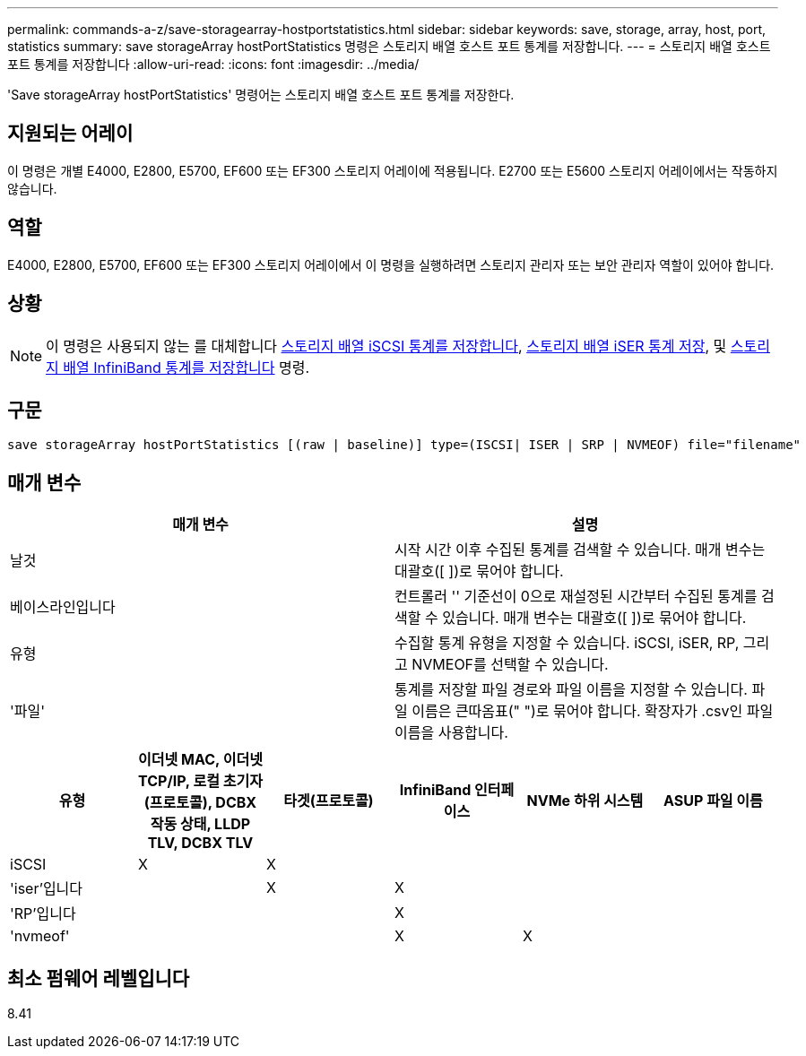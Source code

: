 ---
permalink: commands-a-z/save-storagearray-hostportstatistics.html 
sidebar: sidebar 
keywords: save, storage, array, host, port, statistics 
summary: save storageArray hostPortStatistics 명령은 스토리지 배열 호스트 포트 통계를 저장합니다. 
---
= 스토리지 배열 호스트 포트 통계를 저장합니다
:allow-uri-read: 
:icons: font
:imagesdir: ../media/


[role="lead"]
'Save storageArray hostPortStatistics' 명령어는 스토리지 배열 호스트 포트 통계를 저장한다.



== 지원되는 어레이

이 명령은 개별 E4000, E2800, E5700, EF600 또는 EF300 스토리지 어레이에 적용됩니다. E2700 또는 E5600 스토리지 어레이에서는 작동하지 않습니다.



== 역할

E4000, E2800, E5700, EF600 또는 EF300 스토리지 어레이에서 이 명령을 실행하려면 스토리지 관리자 또는 보안 관리자 역할이 있어야 합니다.



== 상황

[NOTE]
====
이 명령은 사용되지 않는 를 대체합니다 xref:save-storagearray-iscsistatistics.adoc[스토리지 배열 iSCSI 통계를 저장합니다], xref:save-storagearray-iserstatistics.adoc[스토리지 배열 iSER 통계 저장], 및 xref:save-storagearray-ibstats.adoc[스토리지 배열 InfiniBand 통계를 저장합니다] 명령.

====


== 구문

[source, cli]
----
save storageArray hostPortStatistics [(raw | baseline)] type=(ISCSI| ISER | SRP | NVMEOF) file="filename"
----


== 매개 변수

[cols="2*"]
|===
| 매개 변수 | 설명 


 a| 
날것
 a| 
시작 시간 이후 수집된 통계를 검색할 수 있습니다. 매개 변수는 대괄호([ ])로 묶어야 합니다.



 a| 
베이스라인입니다
 a| 
컨트롤러 '' 기준선이 0으로 재설정된 시간부터 수집된 통계를 검색할 수 있습니다. 매개 변수는 대괄호([ ])로 묶어야 합니다.



 a| 
유형
 a| 
수집할 통계 유형을 지정할 수 있습니다. iSCSI, iSER, RP, 그리고 NVMEOF를 선택할 수 있습니다.



 a| 
'파일'
 a| 
통계를 저장할 파일 경로와 파일 이름을 지정할 수 있습니다. 파일 이름은 큰따옴표(" ")로 묶어야 합니다. 확장자가 .csv인 파일 이름을 사용합니다.

|===
[cols="6*"]
|===
| 유형 | 이더넷 MAC, 이더넷 TCP/IP, 로컬 초기자(프로토콜), DCBX 작동 상태, LLDP TLV, DCBX TLV | 타겟(프로토콜) | InfiniBand 인터페이스 | NVMe 하위 시스템 | ASUP 파일 이름 


 a| 
iSCSI
 a| 
X
 a| 
X
 a| 
 a| 
 a| 



 a| 
'iser'입니다
 a| 
 a| 
X
 a| 
X
 a| 
 a| 



 a| 
'RP'입니다
 a| 
 a| 
 a| 
X
 a| 
 a| 



 a| 
'nvmeof'
 a| 
 a| 
 a| 
X
 a| 
X
 a| 

|===


== 최소 펌웨어 레벨입니다

8.41
